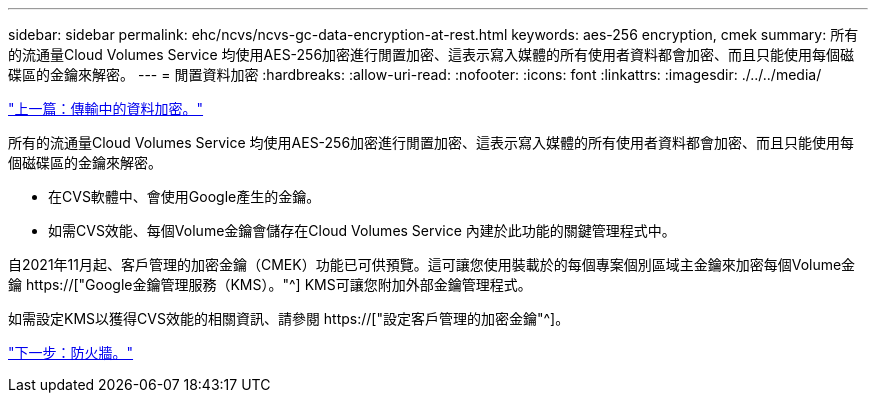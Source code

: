 ---
sidebar: sidebar 
permalink: ehc/ncvs/ncvs-gc-data-encryption-at-rest.html 
keywords: aes-256 encryption, cmek 
summary: 所有的流通量Cloud Volumes Service 均使用AES-256加密進行閒置加密、這表示寫入媒體的所有使用者資料都會加密、而且只能使用每個磁碟區的金鑰來解密。 
---
= 閒置資料加密
:hardbreaks:
:allow-uri-read: 
:nofooter: 
:icons: font
:linkattrs: 
:imagesdir: ./../../media/


link:ncvs-gc-data-encryption-in-transit.html["上一篇：傳輸中的資料加密。"]

[role="lead"]
所有的流通量Cloud Volumes Service 均使用AES-256加密進行閒置加密、這表示寫入媒體的所有使用者資料都會加密、而且只能使用每個磁碟區的金鑰來解密。

* 在CVS軟體中、會使用Google產生的金鑰。
* 如需CVS效能、每個Volume金鑰會儲存在Cloud Volumes Service 內建於此功能的關鍵管理程式中。


自2021年11月起、客戶管理的加密金鑰（CMEK）功能已可供預覽。這可讓您使用裝載於的每個專案個別區域主金鑰來加密每個Volume金鑰 https://["Google金鑰管理服務（KMS）。"^] KMS可讓您附加外部金鑰管理程式。

如需設定KMS以獲得CVS效能的相關資訊、請參閱 https://["設定客戶管理的加密金鑰"^]。

link:ncvs-gc-firewall.html["下一步：防火牆。"]
